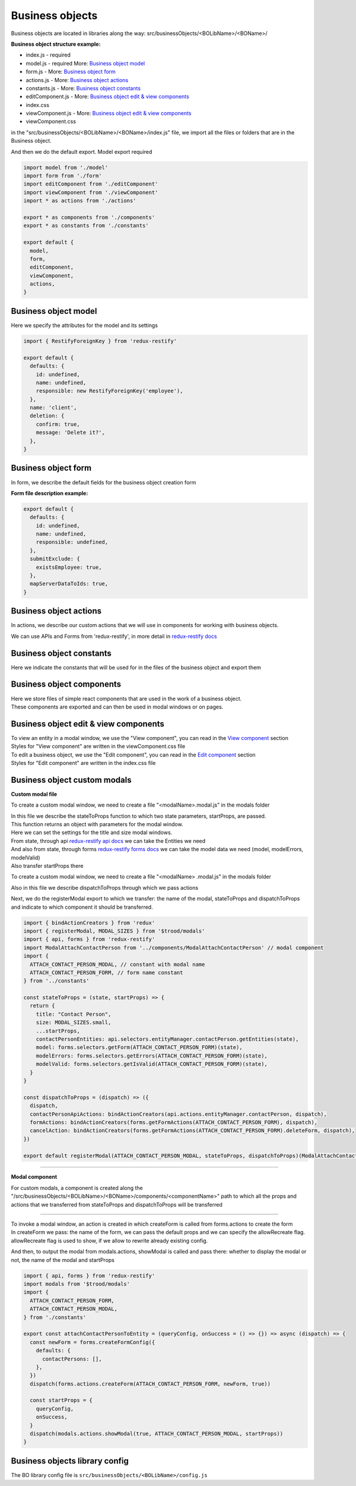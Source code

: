 =================
Business objects
=================

Business objects are located in libraries along the way: src/businessObjects/<BOLibName>/<BOName>/

**Business object structure example:**

* index.js  - required
* model.js  - required More: `Business object model`_
* form.js - More: `Business object form`_
* actions.js - More: `Business object actions`_
* constants.js - More: `Business object constants`_
* editComponent.js - More: `Business object edit & view components`_
* index.css
* viewComponent.js - More: `Business object edit & view components`_
* viewComponent.css

in the "src/businessObjects/<BOLibName>/<BOName>/index.js" file, we import all the files or folders that are in the Business object.

And then we do the default export. Model export required

.. code-block:: javascript

  import model from './model'
  import form from './form'
  import editComponent from './editComponent'
  import viewComponent from './viewComponent'
  import * as actions from './actions'

  export * as components from './components'
  export * as constants from './constants'

  export default {
    model,
    form,
    editComponent,
    viewComponent,
    actions,
  }

**********************
Business object model
**********************

Here we specify the attributes for the model and its settings

.. attribute:: defaults

    here you can set default values and link with other business objects

.. attribute:: name

    Business objects name

.. attribute:: notEdit

    disabling editing, by default it is **false**

.. attribute:: deletion

    deletion process tincture

    .. attribute:: confirm

        show confirmation or not, by default it is **false**

    .. attribute:: message

        message in the deletion confirmation module

.. code-block:: javascript

  import { RestifyForeignKey } from 'redux-restify'

  export default {
    defaults: {
      id: undefined,
      name: undefined,
      responsible: new RestifyForeignKey('employee'),
    },
    name: 'client',
    deletion: {
      confirm: true,
      message: 'Delete it?',
    },
  }

*********************
Business object form
*********************

In form, we describe the default fields for the business object creation form

.. attribute:: defaults

    the name of the library for working with a business object.

.. attribute:: submitExclude

    an object which indicates which fields should be excluded from sending to the server

.. attribute:: mapServerDataToIds

    specify to match server data with identifiers or not

**Form file description example:**

.. code-block:: javascript

  export default {
    defaults: {
      id: undefined,
      name: undefined,
      responsible: undefined,
    },
    submitExclude: {
      existsEmployee: true,
    },
    mapServerDataToIds: true,
  }


************************
Business object actions
************************

.. _`redux-restify docs`: https://github.com/DeyLak/redux-restify/blob/master/docs/

In actions, we describe our custom actions that we will use in components for working with business objects.

We can use APIs and Forms from 'redux-restify', in more detail in `redux-restify docs`_

**************************
Business object constants
**************************

Here we indicate the constants that will be used for in the files of the business object and export them

***************************
Business object components
***************************

| Here we store files of simple react components that are used in the work of a business object.
| These components are exported and can then be used in modal windows or on pages.

***************************************
Business object edit & view components
***************************************

.. _`View component`: /troodsdk/front/api/viewComponent.html

.. _`Edit component`: /troodsdk/front/api/editComponent.html

| To view an entity in a modal window, we use the "View component", you can read in the `View component`_ section
| Styles for "View component" are written in the viewComponent.css file

| To edit a business object, we use the "Edit component", you can read in the `Edit component`_ section
| Styles for "Edit component" are written in the index.css file

************************************
Business object custom modals
************************************

.. _`redux-restify forms docs`: https://github.com/DeyLak/redux-restify/blob/master/docs/forms.md
.. _`redux-restify api docs`: https://github.com/DeyLak/redux-restify/blob/master/docs/api.md

**Custom modal file**

To create a custom modal window, we need to create a file "<modalName>.modal.js" in the modals folder

| In this file we describe the stateToProps function to which two state parameters, startProps, are passed.
| This function returns an object with parameters for the modal window.
| Here we can set the settings for the title and size modal windows.
| From state, through api `redux-restify api docs`_ we can take the Entities we need
| And also from state, through forms `redux-restify forms docs`_ we can take the model data we need (model, modelErrors, modelValid)
| Also transfer startProps there

To create a custom modal window, we need to create a file "<modalName> .modal.js" in the modals folder

Also in this file we describe dispatchToProps through which we pass actions

Next, we do the registerModal export to which we transfer: the name of the modal, stateToProps and dispatchToProps and indicate to which component it should be transferred.

.. code-block:: javascript

  import { bindActionCreators } from 'redux'
  import { registerModal, MODAL_SIZES } from '$trood/modals'
  import { api, forms } from 'redux-restify'
  import ModalAttachContactPerson from '../components/ModalAttachContactPerson' // modal component
  import {
    ATTACH_CONTACT_PERSON_MODAL, // constant with modal name
    ATTACH_CONTACT_PERSON_FORM, // form name constant
  } from '../constants'

  const stateToProps = (state, startProps) => {
    return {
      title: "Contact Person",
      size: MODAL_SIZES.small,
      ...startProps,
      contactPersonEntities: api.selectors.entityManager.contactPerson.getEntities(state),
      model: forms.selectors.getForm(ATTACH_CONTACT_PERSON_FORM)(state),
      modelErrors: forms.selectors.getErrors(ATTACH_CONTACT_PERSON_FORM)(state),
      modelValid: forms.selectors.getIsValid(ATTACH_CONTACT_PERSON_FORM)(state),
    }
  }

  const dispatchToProps = (dispatch) => ({
    dispatch,
    contactPersonApiActions: bindActionCreators(api.actions.entityManager.contactPerson, dispatch),
    formActions: bindActionCreators(forms.getFormActions(ATTACH_CONTACT_PERSON_FORM), dispatch),
    cancelAction: bindActionCreators(forms.getFormActions(ATTACH_CONTACT_PERSON_FORM).deleteForm, dispatch),
  })

  export default registerModal(ATTACH_CONTACT_PERSON_MODAL, stateToProps, dispatchToProps)(ModalAttachContactPerson)

--------

**Modal component**

For custom modals, a component is created along the "/src/businessObjects/<BOLibName>/<BOName>/components/<componentName>" path to which all the props and actions that we transferred from stateToProps and dispatchToProps will be transferred

--------

| To invoke a modal window, an action is created in which createForm is called from forms.actions to create the form
| In createForm we pass: the name of the form, we can pass the default props and we can specify the allowRecreate flag. allowRecreate flag is used to show, if we allow to rewrite already existing config.

And then, to output the modal from modals.actions, showModal is called and pass there: whether to display the modal or not, the name of the modal and startProps

.. code-block:: javascript

  import { api, forms } from 'redux-restify'
  import modals from '$trood/modals'
  import {
    ATTACH_CONTACT_PERSON_FORM,
    ATTACH_CONTACT_PERSON_MODAL,
  } from './constants'

  export const attachContactPersonToEntity = (queryConfig, onSuccess = () => {}) => async (dispatch) => {
    const newForm = forms.createFormConfig({
      defaults: {
        contactPersons: [],
      },
    })
    dispatch(forms.actions.createForm(ATTACH_CONTACT_PERSON_FORM, newForm, true))

    const startProps = {
      queryConfig,
      onSuccess,
    }
    dispatch(modals.actions.showModal(true, ATTACH_CONTACT_PERSON_MODAL, startProps))
  }

********************************
Business objects library config
********************************

The BO library config file is ``src/businessObjects/<BOLibName>/config.js``

.. attribute:: title

    Business objects library name

.. attribute:: models

    Models are an array of objects that describe attributes for configuring a business object.

    .. attribute:: title

        Business object name

    .. attribute:: dependsOn

        an array of other business objects on which our described business object depends

    .. attribute:: services

        array of services with which our business object is associated

    .. attribute:: modal

        settings for modal window

        .. attribute:: size

            modal window size

    .. attribute:: viewModal

        settings for modal window

        .. attribute:: size

            modal window size
